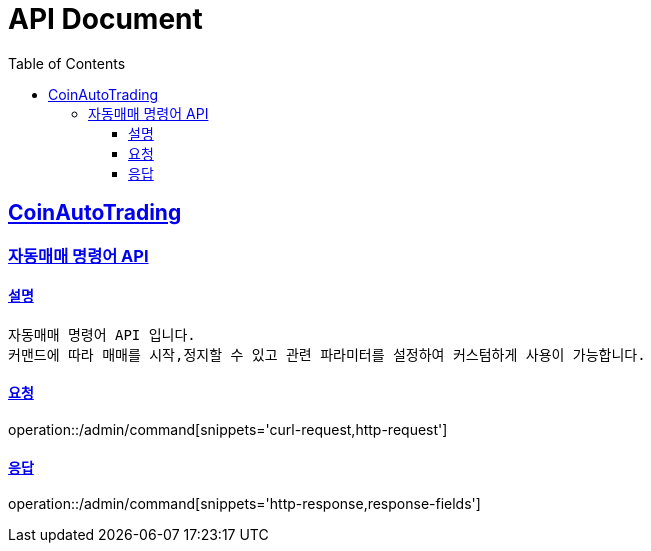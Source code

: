 ifndef::snippets[]
:snippets: ../../../build/generated-snippets
endif::[]

= API Document
:doctype: book
:icons: font
:source-highlighter: highlightjs
:toc: left
:toclevels: 3
:sectlinks:
:docinfo: shared-head
:operation-curl-request-title: curl
:operation-http-request-title: request http
:operation-path-parameters-title: request path parameters
:operation-request-parameters-title: request params
:operation-request-headers-title: request headers
:operation-request-body-title: request body
:operation-http-response-title: response http
:operation-response-body-title: response body
:operation-response-fields-title: response fields

== CoinAutoTrading
// 템플릿 종류
// 요청 : operation::/admin/command[snippets='curl-request,http-request,request-headers,path-parameters,request-parameters,request-fields']
// 응답 : operation::/admin/command[snippets='http-response,response-fields']

=== 자동매매 명령어 API

==== 설명

----
자동매매 명령어 API 입니다.
커맨드에 따라 매매를 시작,정지할 수 있고 관련 파라미터를 설정하여 커스텀하게 사용이 가능합니다.
----

==== 요청

operation::/admin/command[snippets='curl-request,http-request']

==== 응답

operation::/admin/command[snippets='http-response,response-fields']

